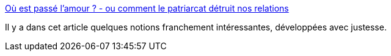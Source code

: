 :jbake-type: post
:jbake-status: published
:jbake-title: Où est passé l'amour ? - ou comment le patriarcat détruit nos relations
:jbake-tags: féminisme,psychologie,genre,culture,domination,_mois_sept.,_année_2020
:jbake-date: 2020-09-22
:jbake-depth: ../
:jbake-uri: shaarli/1600774018000.adoc
:jbake-source: https://nicolas-delsaux.hd.free.fr/Shaarli?searchterm=https%3A%2F%2Fwww.cynthiastaebler.com%2Fpost%2Fou-est-passe-amour-ou-comment-patriarcat-detruit-relations&searchtags=f%C3%A9minisme+psychologie+genre+culture+domination+_mois_sept.+_ann%C3%A9e_2020
:jbake-style: shaarli

https://www.cynthiastaebler.com/post/ou-est-passe-amour-ou-comment-patriarcat-detruit-relations[Où est passé l'amour ? - ou comment le patriarcat détruit nos relations]

Il y a dans cet article quelques notions franchement intéressantes, développées avec justesse.
